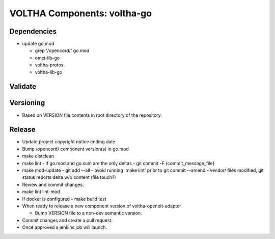 VOLTHA Components: voltha-go
============================

Dependencies
------------

- update go.mod

  - grep '/opencord/' go.mod
  - omci-lib-go
  - voltha-protos
  - voltha-lib-go


Validate
--------

Versioning
----------

- Based on VERSION file contents in root directory of the repository.

Release
-------

- Update project copyright notice ending date.
- Bump /opencord/ component version(s) in go.mod
- make distclean
- make lint
  - if go.mod and go.sum are the only deltas
  - git commit -F {commit_message_file}
- make mod-update
  - git add --all
  - avoid running 'make lint' prior to git commit --amend
  - vendor/ files modified, git status reports delta w/o content (file touch?)
- Review and commit changes.
- make lint lint-mod
- If docker is configured
  - make build test
- When ready to release a new component version of voltha-openolt-adapter

  - Bump VERSION file to a non-dev semantic version.

- Commit changes and create a pull request.
- Once approved a jenkins job will launch.

